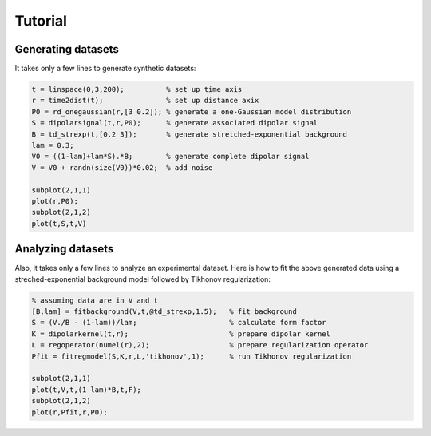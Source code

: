 Tutorial
=======================================================

Generating datasets
------------------------------

It takes only a few lines to generate synthetic datasets:

.. code-block:: matlab
    
    t = linspace(0,3,200);          % set up time axis
    r = time2dist(t);               % set up distance axix
    P0 = rd_onegaussian(r,[3 0.2]); % generate a one-Gaussian model distribution
    S = dipolarsignal(t,r,P0);      % generate associated dipolar signal
    B = td_strexp(t,[0.2 3]);       % generate stretched-exponential background
    lam = 0.3;
    V0 = ((1-lam)+lam*S).*B;        % generate complete dipolar signal
    V = V0 + randn(size(V0))*0.02;  % add noise
    
    subplot(2,1,1)
    plot(r,P0);
    subplot(2,1,2)
    plot(t,S,t,V)

Analyzing datasets
------------------------------

Also, it takes only a few lines to analyze an experimental dataset. Here is how to fit the above generated data using a streched-exponential background model followed by Tikhonov regularization:

.. code-block:: matlab
    
    % assuming data are in V and t
    [B,lam] = fitbackground(V,t,@td_strexp,1.5);   % fit background
    S = (V./B - (1-lam))/lam;                      % calculate form factor
    K = dipolarkernel(t,r);                        % prepare dipolar kernel
    L = regoperator(numel(r),2);                   % prepare regularization operator
    Pfit = fitregmodel(S,K,r,L,'tikhonov',1);      % run Tikhonov regularization
    
    subplot(2,1,1)
    plot(t,V,t,(1-lam)*B,t,F);
    subplot(2,1,2)
    plot(r,Pfit,r,P0);

